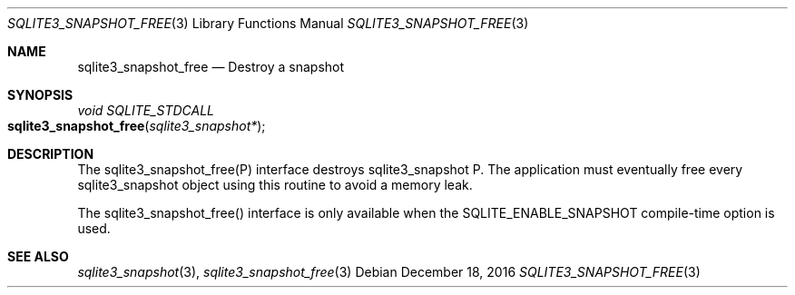 .Dd December 18, 2016
.Dt SQLITE3_SNAPSHOT_FREE 3
.Os
.Sh NAME
.Nm sqlite3_snapshot_free
.Nd Destroy a snapshot
.Sh SYNOPSIS
.Ft void SQLITE_STDCALL 
.Fo sqlite3_snapshot_free
.Fa "sqlite3_snapshot*"
.Fc
.Sh DESCRIPTION
The sqlite3_snapshot_free(P) interface destroys
sqlite3_snapshot P.
The application must eventually free every sqlite3_snapshot
object using this routine to avoid a memory leak.
.Pp
The sqlite3_snapshot_free() interface is only
available when the SQLITE_ENABLE_SNAPSHOT compile-time option is used.
.Sh SEE ALSO
.Xr sqlite3_snapshot 3 ,
.Xr sqlite3_snapshot_free 3

